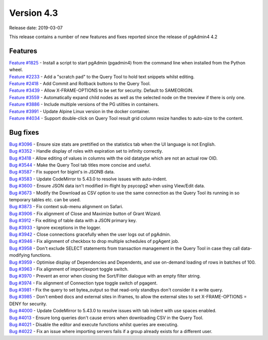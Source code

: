 ***********
Version 4.3
***********

Release date: 2019-03-07

This release contains a number of new features and fixes reported since the release of pgAdmin4 4.2

Features
********

| `Feature #1825 <https://redmine.postgresql.org/issues/1825>`_ - Install a script to start pgAdmin (pgadmin4) from the command line when installed from the Python wheel.
| `Feature #2233 <https://redmine.postgresql.org/issues/2233>`_ - Add a "scratch pad" to the Query Tool to hold text snippets whilst editing.
| `Feature #2418 <https://redmine.postgresql.org/issues/2418>`_ - Add Commit and Rollback buttons to the Query Tool.
| `Feature #3439 <https://redmine.postgresql.org/issues/3439>`_ - Allow X-FRAME-OPTIONS to be set for security. Default to SAMEORIGIN.
| `Feature #3559 <https://redmine.postgresql.org/issues/3559>`_ - Automatically expand child nodes as well as the selected node on the treeview if there is only one.
| `Feature #3886 <https://redmine.postgresql.org/issues/3886>`_ - Include multiple versions of the PG utilties in containers.
| `Feature #3991 <https://redmine.postgresql.org/issues/3991>`_ - Update Alpine Linux version in the docker container.
| `Feature #4034 <https://redmine.postgresql.org/issues/4034>`_ - Support double-click on Query Tool result grid column resize handles to auto-size to the content.

Bug fixes
*********

| `Bug #3096 <https://redmine.postgresql.org/issues/3096>`_ - Ensure size stats are prettified on the statistics tab when the UI language is not English.
| `Bug #3352 <https://redmine.postgresql.org/issues/3352>`_ - Handle display of roles with expiration set to infinity correctly.
| `Bug #3418 <https://redmine.postgresql.org/issues/3418>`_ - Allow editing of values in columns with the oid datatype which are not an actual row OID.
| `Bug #3544 <https://redmine.postgresql.org/issues/3544>`_ - Make the Query Tool tab titles more concise and useful.
| `Bug #3587 <https://redmine.postgresql.org/issues/3587>`_ - Fix support for bigint's in JSONB data.
| `Bug #3583 <https://redmine.postgresql.org/issues/3583>`_ - Update CodeMirror to 5.43.0 to resolve issues with auto-indent.
| `Bug #3600 <https://redmine.postgresql.org/issues/3600>`_ - Ensure JSON data isn't modified in-flight by psycopg2 when using View/Edit data.
| `Bug #3673 <https://redmine.postgresql.org/issues/3673>`_ - Modify the Download as CSV option to use the same connection as the Query Tool its running in so temporary tables etc. can be used.
| `Bug #3873 <https://redmine.postgresql.org/issues/3873>`_ - Fix context sub-menu alignment on Safari.
| `Bug #3906 <https://redmine.postgresql.org/issues/3906>`_ - Fix alignment of Close and Maximize button of Grant Wizard.
| `Bug #3912 <https://redmine.postgresql.org/issues/3912>`_ - Fix editing of table data with a JSON primary key.
| `Bug #3933 <https://redmine.postgresql.org/issues/3933>`_ - Ignore exceptions in the logger.
| `Bug #3942 <https://redmine.postgresql.org/issues/3942>`_ - Close connections gracefully when the user logs out of pgAdmin.
| `Bug #3946 <https://redmine.postgresql.org/issues/3946>`_ - Fix alignment of checkbox to drop multiple schedules of pgAgent job.
| `Bug #3958 <https://redmine.postgresql.org/issues/3958>`_ - Don't exclude SELECT statements from transaction management in the Query Tool in case they call data-modifying functions.
| `Bug #3959 <https://redmine.postgresql.org/issues/3959>`_ - Optimise display of Dependencies and Dependents, and use on-demand loading of rows in batches of 100.
| `Bug #3963 <https://redmine.postgresql.org/issues/3963>`_ - Fix alignment of import/export toggle switch.
| `Bug #3970 <https://redmine.postgresql.org/issues/3970>`_ - Prevent an error when closing the Sort/Filter dialogue with an empty filter string.
| `Bug #3974 <https://redmine.postgresql.org/issues/3974>`_ - Fix alignment of Connection type toggle switch of pgagent.
| `Bug #3981 <https://redmine.postgresql.org/issues/3981>`_ - Fix the query to set bytea_output so that read-only standbys don't consider it a write query.
| `Bug #3985 <https://redmine.postgresql.org/issues/3985>`_ - Don't embed docs and external sites in iframes, to allow the external sites to set X-FRAME-OPTIONS = DENY for security.
| `Bug #4000 <https://redmine.postgresql.org/issues/4000>`_ - Update CodeMirror to 5.43.0 to resolve issues with tab indent with use spaces enabled.
| `Bug #4013 <https://redmine.postgresql.org/issues/4013>`_ - Ensure long queries don't cause errors when downloading CSV in the Query Tool.
| `Bug #4021 <https://redmine.postgresql.org/issues/4021>`_ - Disable the editor and execute functions whilst queries are executing.
| `Bug #4022 <https://redmine.postgresql.org/issues/4022>`_ - Fix an issue where importing servers fails if a group already exists for a different user.